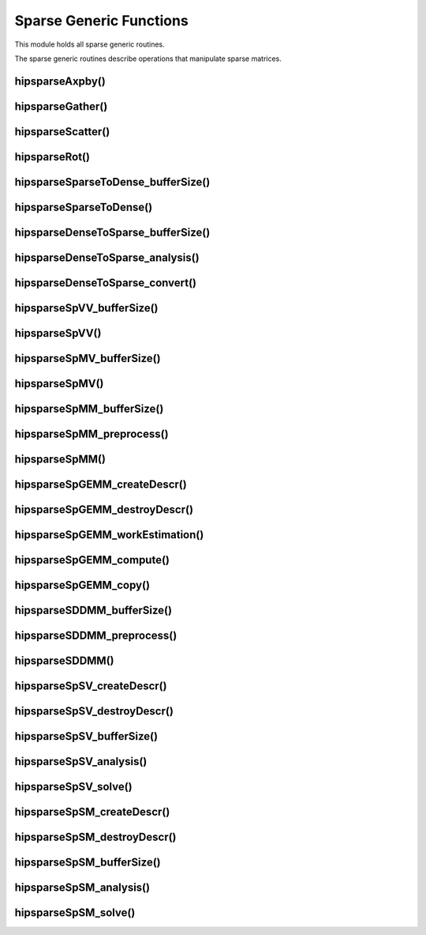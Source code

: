 .. _hipsparse_generic_functions_:

Sparse Generic Functions
========================

This module holds all sparse generic routines.

The sparse generic routines describe operations that manipulate sparse matrices.

hipsparseAxpby()
----------------

.. doxygenfunction:: hipsparseAxpby

hipsparseGather()
-----------------

.. doxygenfunction:: hipsparseGather

hipsparseScatter()
------------------

.. doxygenfunction:: hipsparseScatter

hipsparseRot()
--------------

.. doxygenfunction:: hipsparseRot

hipsparseSparseToDense_bufferSize()
-----------------------------------

.. doxygenfunction:: hipsparseSparseToDense_bufferSize

hipsparseSparseToDense()
------------------------

.. doxygenfunction:: hipsparseSparseToDense

hipsparseDenseToSparse_bufferSize()
-----------------------------------

.. doxygenfunction:: hipsparseDenseToSparse_bufferSize

hipsparseDenseToSparse_analysis()
---------------------------------

.. doxygenfunction:: hipsparseDenseToSparse_analysis

hipsparseDenseToSparse_convert()
--------------------------------

.. doxygenfunction:: hipsparseDenseToSparse_convert

hipsparseSpVV_bufferSize()
--------------------------

.. doxygenfunction:: hipsparseSpVV_bufferSize

hipsparseSpVV()
---------------

.. doxygenfunction:: hipsparseSpVV

hipsparseSpMV_bufferSize()
--------------------------

.. doxygenfunction:: hipsparseSpMV_bufferSize

hipsparseSpMV()
---------------

.. doxygenfunction:: hipsparseSpMV

hipsparseSpMM_bufferSize()
--------------------------

.. doxygenfunction:: hipsparseSpMM_bufferSize

hipsparseSpMM_preprocess()
--------------------------

.. doxygenfunction:: hipsparseSpMM_preprocess

hipsparseSpMM()
---------------

.. doxygenfunction:: hipsparseSpMM

hipsparseSpGEMM_createDescr()
-----------------------------

.. doxygenfunction:: hipsparseSpGEMM_createDescr

hipsparseSpGEMM_destroyDescr()
------------------------------

.. doxygenfunction:: hipsparseSpGEMM_destroyDescr

hipsparseSpGEMM_workEstimation()
--------------------------------

.. doxygenfunction:: hipsparseSpGEMM_workEstimation

hipsparseSpGEMM_compute()
-------------------------

.. doxygenfunction:: hipsparseSpGEMM_compute

hipsparseSpGEMM_copy()
----------------------

.. doxygenfunction:: hipsparseSpGEMM_copy

hipsparseSDDMM_bufferSize()
---------------------------

.. doxygenfunction:: hipsparseSDDMM_bufferSize

hipsparseSDDMM_preprocess()
---------------------------

.. doxygenfunction:: hipsparseSDDMM_preprocess

hipsparseSDDMM()
----------------

.. doxygenfunction:: hipsparseSDDMM

hipsparseSpSV_createDescr()
---------------------------

.. doxygenfunction:: hipsparseSpSV_createDescr

hipsparseSpSV_destroyDescr()
----------------------------

.. doxygenfunction:: hipsparseSpSV_destroyDescr

hipsparseSpSV_bufferSize()
--------------------------

.. doxygenfunction:: hipsparseSpSV_bufferSize

hipsparseSpSV_analysis()
------------------------

.. doxygenfunction:: hipsparseSpSV_analysis

hipsparseSpSV_solve()
---------------------

.. doxygenfunction:: hipsparseSpSV_solve

hipsparseSpSM_createDescr()
---------------------------

.. doxygenfunction:: hipsparseSpSM_createDescr

hipsparseSpSM_destroyDescr()
----------------------------

.. doxygenfunction:: hipsparseSpSM_destroyDescr

hipsparseSpSM_bufferSize()
--------------------------

.. doxygenfunction:: hipsparseSpSM_bufferSize

hipsparseSpSM_analysis()
------------------------

.. doxygenfunction:: hipsparseSpSM_analysis

hipsparseSpSM_solve()
---------------------

.. doxygenfunction:: hipsparseSpSM_solve
